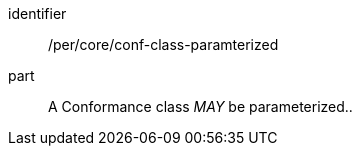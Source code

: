 [[per-5]]

[permission]
====
[%metadata]
identifier:: /per/core/conf-class-paramterized
part:: A Conformance class _MAY_ be parameterized..
====
